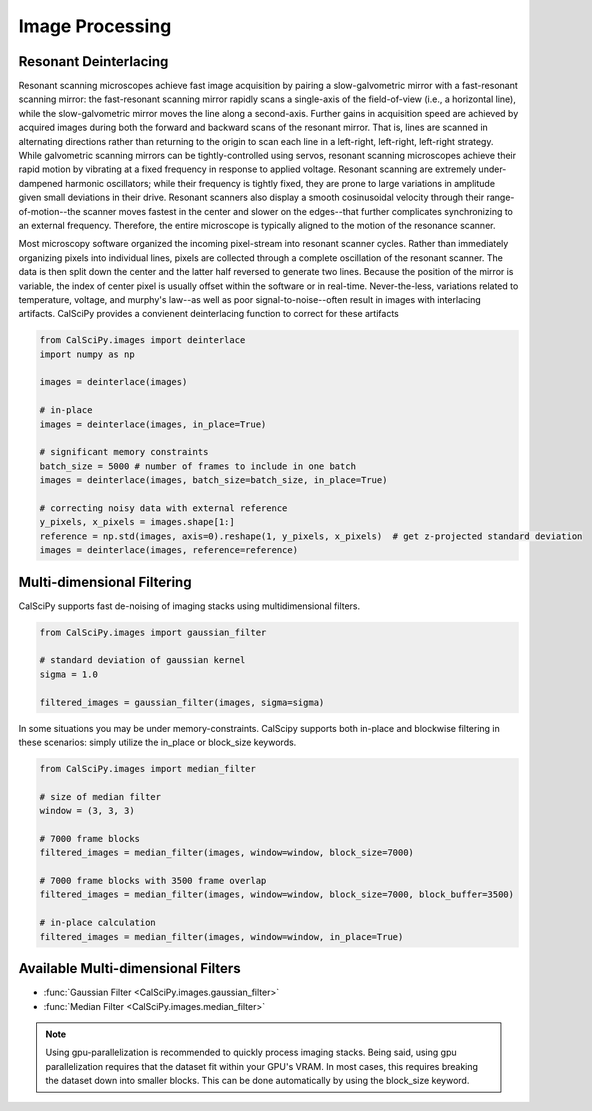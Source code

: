 Image Processing
================

Resonant Deinterlacing
**********************
Resonant scanning microscopes achieve fast image acquisition by pairing a slow-galvometric mirror with a fast-resonant
scanning mirror: the fast-resonant scanning mirror rapidly scans a single-axis of the field-of-view
(i.e., a horizontal line), while the slow-galvometric mirror moves the line along a second-axis.
Further gains in acquisition speed are achieved by acquired images during both the forward and backward scans of the
resonant mirror. That is, lines are scanned in alternating directions rather than returning to the origin to scan each
line in a left-right, left-right, left-right strategy. While galvometric scanning mirrors can be tightly-controlled
using servos, resonant scanning microscopes achieve their rapid motion by vibrating at a fixed frequency in response
to applied voltage. Resonant scanning are extremely under-dampened harmonic oscillators; while their frequency is
tightly fixed, they are prone to large variations in amplitude given small deviations in their drive. Resonant
scanners also display a smooth cosinusoidal velocity through their range-of-motion--the scanner moves fastest in
the center and slower on the edges--that further complicates synchronizing to an external frequency. Therefore, the
entire microscope is typically aligned to the motion of the resonance scanner.

.. image:: scan_sync.png
    :width: 800

Most microscopy software organized the
incoming pixel-stream into resonant scanner cycles. Rather than immediately organizing pixels into individual lines,
pixels are collected through a complete oscillation of the resonant scanner. The data is then split down the center
and the latter half reversed to generate two lines. Because the position of the mirror is variable, the index of center
pixel is usually offset within the software or in real-time. Never-the-less, variations related to temperature,
voltage, and murphy's law--as well as poor signal-to-noise--often result in images with interlacing artifacts.
CalSciPy provides a convienent deinterlacing function to correct for these artifacts

.. centered:: Deinterlacing images

.. code-block:: python

   from CalSciPy.images import deinterlace
   import numpy as np

   images = deinterlace(images)

   # in-place
   images = deinterlace(images, in_place=True)

   # significant memory constraints
   batch_size = 5000 # number of frames to include in one batch
   images = deinterlace(images, batch_size=batch_size, in_place=True)

   # correcting noisy data with external reference
   y_pixels, x_pixels = images.shape[1:]
   reference = np.std(images, axis=0).reshape(1, y_pixels, x_pixels)  # get z-projected standard deviation
   images = deinterlace(images, reference=reference)


Multi-dimensional Filtering
***************************
CalSciPy supports fast de-noising of imaging stacks using multidimensional filters.

.. centered:: Filtering imaging stacks

.. code-block:: python

   from CalSciPy.images import gaussian_filter

   # standard deviation of gaussian kernel
   sigma = 1.0

   filtered_images = gaussian_filter(images, sigma=sigma)

In some situations you may be under memory-constraints. CalScipy supports both in-place and blockwise filtering in these
scenarios: simply utilize the in_place or block_size keywords.

.. centered:: Memory-constrained filtering

.. code-block:: python

   from CalSciPy.images import median_filter

   # size of median filter
   window = (3, 3, 3)

   # 7000 frame blocks
   filtered_images = median_filter(images, window=window, block_size=7000)

   # 7000 frame blocks with 3500 frame overlap
   filtered_images = median_filter(images, window=window, block_size=7000, block_buffer=3500)

   # in-place calculation
   filtered_images = median_filter(images, window=window, in_place=True)


Available Multi-dimensional Filters
***********************************
* :func:`Gaussian Filter <CalSciPy.images.gaussian_filter>`
* :func:`Median Filter <CalSciPy.images.median_filter>`


.. note::

   Using gpu-parallelization is recommended to quickly process imaging stacks. Being said, using gpu parallelization
   requires that the dataset fit within your GPU's VRAM. In most cases, this requires breaking the dataset down into
   smaller blocks. This can be done automatically by using the block_size keyword.
